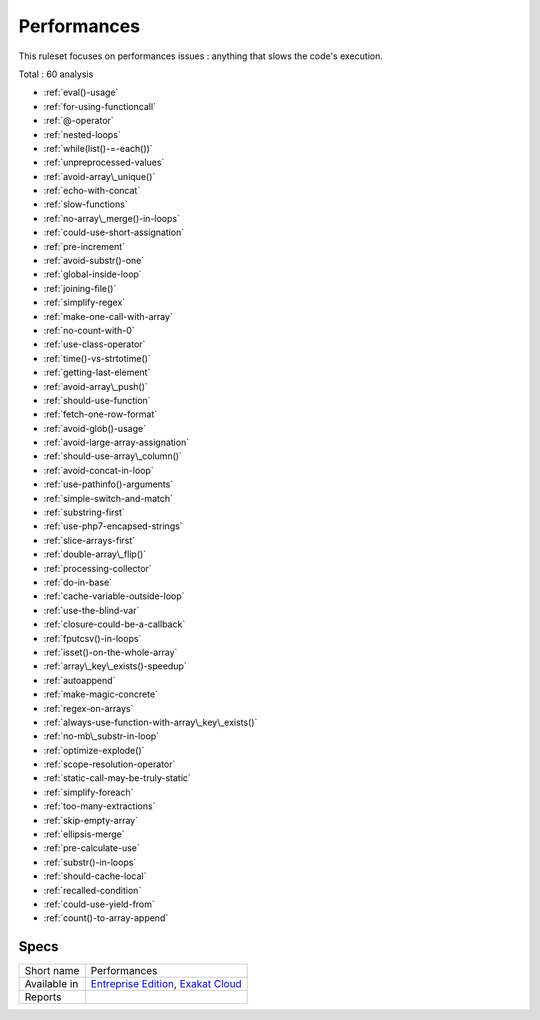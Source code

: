 .. _ruleset-performances:

Performances
++++++++++++

.. meta::
	:description:
		Performances: Check the code for slow code..
	:twitter:card: summary_large_image
	:twitter:site: @exakat
	:twitter:title: Performances
	:twitter:description: Performances: Check the code for slow code.
	:twitter:creator: @exakat
	:twitter:image:src: https://www.exakat.io/wp-content/uploads/2020/06/logo-exakat.png
	:og:image: https://www.exakat.io/wp-content/uploads/2020/06/logo-exakat.png
	:og:title: Performances
	:og:type: article
	:og:description: Check the code for slow code.
	:og:url: https://exakat.readthedocs.io/en/latest/Rulesets/Performances.html
	:og:locale: en
This ruleset focuses on performances issues : anything that slows the code's execution.

Total : 60 analysis

* :ref:`eval()-usage`
* :ref:`for-using-functioncall`
* :ref:`@-operator`
* :ref:`nested-loops`
* :ref:`while(list()-=-each())`
* :ref:`unpreprocessed-values`
* :ref:`avoid-array\_unique()`
* :ref:`echo-with-concat`
* :ref:`slow-functions`
* :ref:`no-array\_merge()-in-loops`
* :ref:`could-use-short-assignation`
* :ref:`pre-increment`
* :ref:`avoid-substr()-one`
* :ref:`global-inside-loop`
* :ref:`joining-file()`
* :ref:`simplify-regex`
* :ref:`make-one-call-with-array`
* :ref:`no-count-with-0`
* :ref:`use-class-operator`
* :ref:`time()-vs-strtotime()`
* :ref:`getting-last-element`
* :ref:`avoid-array\_push()`
* :ref:`should-use-function`
* :ref:`fetch-one-row-format`
* :ref:`avoid-glob()-usage`
* :ref:`avoid-large-array-assignation`
* :ref:`should-use-array\_column()`
* :ref:`avoid-concat-in-loop`
* :ref:`use-pathinfo()-arguments`
* :ref:`simple-switch-and-match`
* :ref:`substring-first`
* :ref:`use-php7-encapsed-strings`
* :ref:`slice-arrays-first`
* :ref:`double-array\_flip()`
* :ref:`processing-collector`
* :ref:`do-in-base`
* :ref:`cache-variable-outside-loop`
* :ref:`use-the-blind-var`
* :ref:`closure-could-be-a-callback`
* :ref:`fputcsv()-in-loops`
* :ref:`isset()-on-the-whole-array`
* :ref:`array\_key\_exists()-speedup`
* :ref:`autoappend`
* :ref:`make-magic-concrete`
* :ref:`regex-on-arrays`
* :ref:`always-use-function-with-array\_key\_exists()`
* :ref:`no-mb\_substr-in-loop`
* :ref:`optimize-explode()`
* :ref:`scope-resolution-operator`
* :ref:`static-call-may-be-truly-static`
* :ref:`simplify-foreach`
* :ref:`too-many-extractions`
* :ref:`skip-empty-array`
* :ref:`ellipsis-merge`
* :ref:`pre-calculate-use`
* :ref:`substr()-in-loops`
* :ref:`should-cache-local`
* :ref:`recalled-condition`
* :ref:`could-use-yield-from`
* :ref:`count()-to-array-append`

Specs
_____

+--------------+-------------------------------------------------------------------------------------------------------------------------+
| Short name   | Performances                                                                                                            |
+--------------+-------------------------------------------------------------------------------------------------------------------------+
| Available in | `Entreprise Edition <https://www.exakat.io/entreprise-edition>`_, `Exakat Cloud <https://www.exakat.io/exakat-cloud/>`_ |
+--------------+-------------------------------------------------------------------------------------------------------------------------+
| Reports      |                                                                                                                         |
+--------------+-------------------------------------------------------------------------------------------------------------------------+


